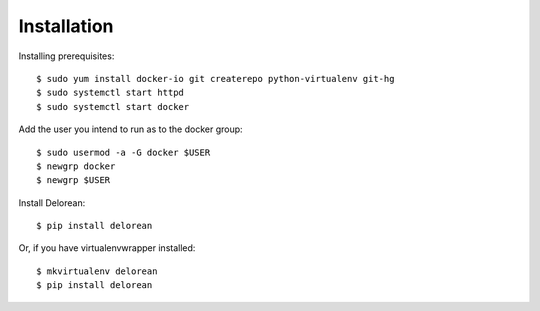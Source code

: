 ============
Installation
============

Installing prerequisites::

    $ sudo yum install docker-io git createrepo python-virtualenv git-hg
    $ sudo systemctl start httpd
    $ sudo systemctl start docker

Add the user you intend to run as to the docker group::

    $ sudo usermod -a -G docker $USER
    $ newgrp docker
    $ newgrp $USER

Install Delorean::

    $ pip install delorean

Or, if you have virtualenvwrapper installed::

    $ mkvirtualenv delorean
    $ pip install delorean
